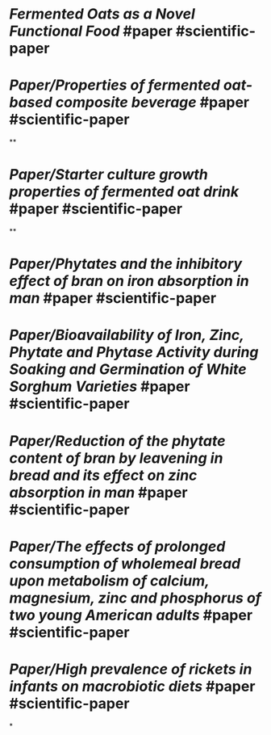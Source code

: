 * [[Fermented Oats as a Novel Functional Food]] #paper #scientific-paper
   :PROPERTIES:
   :type: [[Paper]]
   :language: [[english]]
   :rating: [[0/10]]
   :doi-link:  https://doi.org/10.3390/nu15163521
   :source-name: [[NCBI]], [[National Center for Biotechnology Information]] 
   :source-link: https://www.ncbi.nlm.nih.gov/pmc/articles/PMC10459665/
   :file: -
   :year-publication: 2023
   :author: -
   :tags: [[fermented oats]] [[functional foods]] 
   :END:
* [[Paper/Properties of fermented oat-based composite beverage]] #paper #scientific-paper
   :PROPERTIES:
   :type: [[Paper]]
   :language: [[english]]
   :rating: [[0/10]]
   :source-name: [[Science Direct]] 
   :source-link: https://www.sciencedirect.com/science/article/pii/S240584402202059X
   :file: [[../assets/properties_of_fermented_oat-based_composite_beverage_1700231727784_0.pdf][properties of fermented oat-based composite beverage.pdf]]
   :year-publication: 2022
   :author: -
   :tags: [[fermented foods]] [[fermented oats]]
   :END:
**
* [[Paper/Starter culture growth properties of fermented oat drink]] #paper #scientific-paper
   :PROPERTIES:
   :type: [[Paper]]
   :language: [[english]]
   :rating: [[0/10]]
   :source-name: [[Science Direct]]
   :source-link: https://www.sciencedirect.com/science/article/pii/S2405844023028347
   :file: [[../assets/starter_culture_growth_dynamics_and_sensory_properties_of_fermented_oat_drink_1700231409688_0.pdf][starter culture growth dynamics and sensory properties of fermented oat drink.pdf]] 
   :year-publication: 2023
   :author: -
   :tags: [[fermented foods]] [[fermented oats]]
   :END:
**
* [[Paper/Phytates and the inhibitory effect of bran on iron absorption in man]] #paper #scientific-paper
   :PROPERTIES:
   :type: [[Paper]]
   :language: [[english]]
   :rating: [[0/10]]
   :source-name: [[NCBI]], [[National Center for Biotechnology Information]]
   :source-link: https://pubmed.ncbi.nlm.nih.gov/3034044/
   :file: -
   :year-publication: [[1987]]
   :author: L Hallberg, L Rossander, A B Skanberg 
   :tags: -
   :END:
* [[Paper/Bioavailability of Iron, Zinc, Phytate and Phytase Activity during Soaking and Germination of White Sorghum Varieties]] #paper #scientific-paper
   :PROPERTIES:
   :type: [[Paper]]
   :language: [[english]]
   :rating: [[0/10]]
   :source-name: [[NCBI]], [[National Center for Biotechnology Information]]
   :source-link: https://www.ncbi.nlm.nih.gov/pmc/articles/PMC3189212/
   :file: -
   :year-publication: [[2011]]
   :author: -
   :tags: -
   :END:
* [[Paper/Reduction of the phytate content of bran by leavening in bread and its effect on zinc absorption in man]] #paper #scientific-paper
   :PROPERTIES:
   :type: [[Paper]]
   :language: [[english]]
   :rating: [[0/10]]
   :source-name: [[NCBI]], [[National Center for Biotechnology Information]]
   :source-link: https://pubmed.ncbi.nlm.nih.gov/2998440/
   :file: -
   :year-publication: [[1985]]
   :author: -
   :tags: -
   :END:
* [[Paper/The effects of prolonged consumption of  wholemeal bread upon metabolism of calcium, magnesium, zinc and  phosphorus of two young American adults]] #paper #scientific-paper
   :PROPERTIES:
   :type: [[Paper]]
   :language: [[english]]
   :rating: [[0/10]]
   :source-name: [[NCBI]], [[National Center for Biotechnology Information]]
   :source-link: https://pubmed.ncbi.nlm.nih.gov/1264463/
   :file: -
   :year-publication: [[1976]]
   :author: B J Campbell, J G Reinhold, JJ Cannell, I Nourmand
   :tags: -
   :END:
* [[Paper/High prevalence of rickets in infants on macrobiotic diets]] #paper #scientific-paper
   :PROPERTIES:
   :type: [[Paper]]
   :language: [[english]]
   :rating: [[0/10]]
   :source-name: [[NCBI]], [[National Center for Biotechnology Information]]
   :source-link: https://pubmed.ncbi.nlm.nih.gov/2154918/
   :file: -
   :year-publication: [[1990]]
   :author: -
   :tags: -
   :END:
*